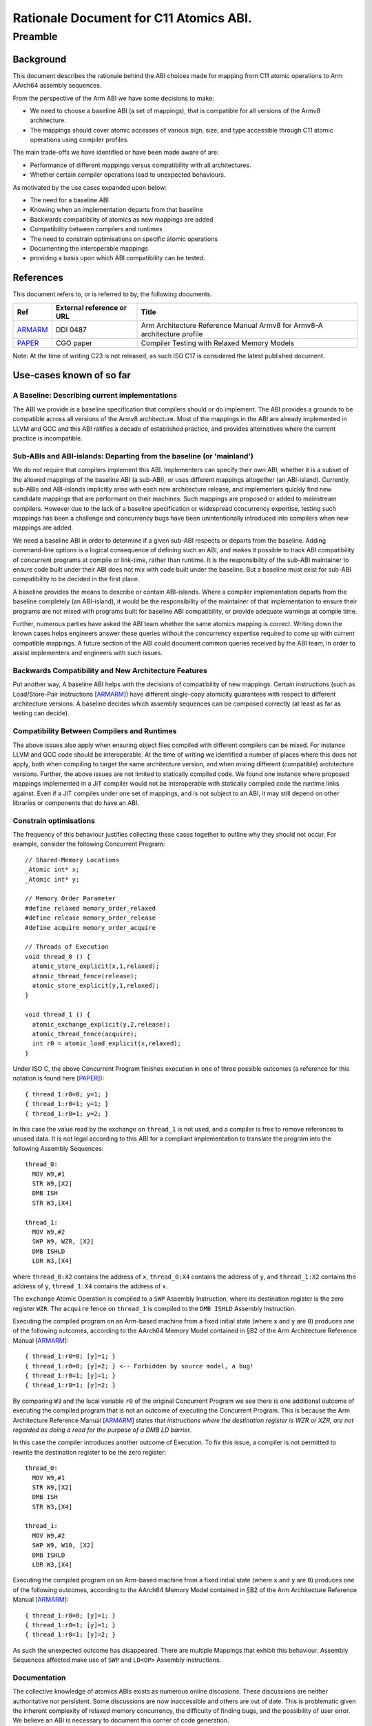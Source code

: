 ..
   Copyright (c) 2023, Arm Limited and its affiliates.  All rights reserved.
   CC-BY-SA-4.0 AND Apache-Patent-License
   See LICENSE file for details

.. _ARMARM: https://developer.arm.com/documentation/ddi0487/latest
.. _PAPER: https://doi.org/10.1109/CGO57630.2024.10444836

Rationale Document for C11 Atomics ABI.
***************************************

Preamble
========

Background
----------

This document describes the rationale behind the ABI choices made for mapping
from C11 atomic operations to Arm AArch64 assembly sequences.

From the perspective of the Arm ABI we have some decisions to
make:

- We need to choose a baseline ABI (a set of mappings), that is compatible for all versions of the Armv8 architecture.
- The mappings should cover atomic accesses of various sign, size, and type accessible through C11 atomic operations using compiler profiles.

The main trade-offs we have identified or have been made aware of are:

- Performance of different mappings versus compatibility with all architectures.
- Whether certain compiler operations lead to unexpected behaviours.

As motivated by the use cases expanded upon below:

- The need for a baseline ABI
- Knowing when an implementation departs from that baseline
- Backwards compatibility of atomics as new mappings are added
- Compatibility between compilers and runtimes
- The need to constrain optimisations on specific atomic operations
- Documenting the interoperable mappings
- providing a basis upon which ABI compatibility can be tested.

References
----------

This document refers to, or is referred to by, the following documents.

.. table::

  +-------------+--------------------------------------------------------------+-----------------------------------------------------------------------------+
  | Ref         | External reference or URL                                    | Title                                                                       |
  +=============+==============================================================+=============================================================================+
  | ARMARM_     | DDI 0487                                                     | Arm Architecture Reference Manual Armv8 for Armv8-A architecture profile    |
  +-------------+--------------------------------------------------------------+-----------------------------------------------------------------------------+
  | PAPER_      | CGO paper                                                    | Compiler Testing with Relaxed Memory Models                                 |
  +-------------+--------------------------------------------------------------+-----------------------------------------------------------------------------+



Note: At the time of writing C23 is not released, as such ISO C17 is considered
the latest published document.

Use-cases known of so far
-------------------------


A Baseline: Describing current implementations
~~~~~~~~~~~~~~~~~~~~~~~~~~~~~~~~~~~~~~~~~~~~~~

The ABI we provide is a baseline specification that compilers should or do implement.
The ABI provides a grounds to be compatible across all versions of the Armv8 architecture. Most
of the mappings in the ABI are already implemented in LLVM and GCC and this ABI ratifies
a decade of established practice, and provides alternatives where the current practice
is incompatible.


Sub-ABIs and ABI-islands: Departing from the baseline (or 'mainland')
~~~~~~~~~~~~~~~~~~~~~~~~~~~~~~~~~~~~~~~~~~~~~~~~~~~~~~~~~~~~~~~~~~~~~

We do *not* require that compilers implement this ABI. Implementers can specify their own
ABI, whether it is a subset of the allowed mappings of the baseline ABI (a sub-ABI), or 
uses different mappings altogether (an ABI-island). Currently, sub-ABIs and ABI-islands implicitly
arise with each new architecture release, and implementers quickly find new candidate mappings
that are performant on their machines. Such mappings are proposed or added to mainstream
compilers. However due to the lack of a baseline specification or widespread
concurrency expertise, testing such mappings has been a challenge and concurrency bugs have been
unintentionally introduced into compilers when new mappings are added.

We need a baseline ABI in order to determine if a given sub-ABI respects or departs
from the baseline. Adding command-line options is a logical consequence of defining such an ABI, 
and makes it possible to track ABI compatibility of concurrent programs at compile or link-time,
rather than runtime. It is the responsibility of the sub-ABI maintainer to ensure code built
under their ABI does not mix with code built under the baseline. But a baseline must exist 
for sub-ABI compatibility to be decided in the first place.

A baseline provides the means to describe or contain ABI-islands. Where a compiler implementation
departs from the baseline completely (an ABI-island), it would be the responsibility of the
maintainer of that implementation to ensure their programs are not mixed with programs built for 
baseline ABI compatibility, or provide adequate warnings at compile time. 

Further, numerous parties have asked the ABI team whether the same atomics mapping is correct. 
Writing down the known cases helps engineers answer these queries without the concurrency 
expertise required to come up with current compatible mappings. A future section of the ABI 
could document common queries received by the ABI team, in order to assist implementers and 
engineers with such issues.

Backwards Compatibility and New Architecture Features
~~~~~~~~~~~~~~~~~~~~~~~~~~~~~~~~~~~~~~~~~~~~~~~~~~~~~

Put another way, A baseline ABI helps with the decisions of compatibility of new mappings.
Certain instructions (such as Load/Store-Pair instructions [ARMARM_]) have different
single-copy atomicity guarantees with respect to different architecture versions. A baseline
decides which assembly sequences can be composed correctly (at least as far as testing can decide).


Compatibility Between Compilers and Runtimes
~~~~~~~~~~~~~~~~~~~~~~~~~~~~~~~~~~~~~~~~~~~~

The above issues also apply when ensuring object files compiled with different compilers can be mixed. 
For instance LLVM and GCC code should be interoperable. At the time of writing we identified a number of
places where this does not apply, both when compiling to target the same architecture version, and when mixing
different (compatible) architecture versions. Further, the above issues are not limited to statically compiled 
code. We found one instance where proposed mappings implemented in a JiT compiler would not be interoperable 
with statically compiled code the runtime links against. Even if a JiT compiles under one set of mappings, and 
is not subject to an ABI, it may still depend on other libraries or components that do have an ABI.


Constrain optimisations
~~~~~~~~~~~~~~~~~~~~~~~

The frequency of this behaviour justifies collecting these cases together to outline why they should not occur. 
For example, consider the following Concurrent Program::

  // Shared-Memory Locations
  _Atomic int* x;
  _Atomic int* y;

  // Memory Order Parameter
  #define relaxed memory_order_relaxed
  #define release memory_order_release
  #define acquire memory_order_acquire

  // Threads of Execution
  void thread_0 () {
    atomic_store_explicit(x,1,relaxed);
    atomic_thread_fence(release);
    atomic_store_explicit(y,1,relaxed);
  }

  void thread_1 () {
    atomic_exchange_explicit(y,2,release);
    atomic_thread_fence(acquire);
    int r0 = atomic_load_explicit(x,relaxed);
  }


Under ISO C, the above Concurrent Program finishes execution in one of three
possible outcomes (a reference for this notation is found here [PAPER_])::

  { thread_1:r0=0; y=1; }
  { thread_1:r0=1; y=1; }
  { thread_1:r0=1; y=2; }

In this case the value read by the exchange on ``thread_1`` is not used, and a
compiler is free to remove references to unused data. It is not legal according
to this ABI for a compliant implementation to translate the program into
the following Assembly Sequences::

  thread_0:
    MOV W9,#1
    STR W9,[X2]
    DMB ISH
    STR W3,[X4]

  thread_1:
    MOV W9,#2
    SWP W9, WZR, [X2]
    DMB ISHLD
    LDR W3,[X4]

where ``thread_0:X2`` contains the address of ``x``, ``thread_0:X4`` contains
the address of ``y``, and ``thread_1:X2`` contains the address of ``y``,
``thread_1:X4`` contains the address of ``x``.

The ``exchange`` Atomic Operation is compiled to a ``SWP`` Assembly
Instruction, where its destination register is the zero register ``WZR``. The 
``acquire`` fence on ``thread_1`` is compiled to the ``DMB ISHLD`` Assembly 
Instruction.

Executing the compiled program on an Arm-based machine from a fixed initial
state (where ``x`` and ``y`` are ``0``) produces one of the following outcomes,
according to the AArch64 Memory Model contained in §B2 of the Arm Architecture
Reference Manual [ARMARM_]::

  { thread_1:r0=0; [y]=1; }
  { thread_1:r0=0; [y]=2; } <-- Forbidden by source model, a bug!
  { thread_1:r0=1; [y]=1; }
  { thread_1:r0=1; [y]=2; }

By comparing ``W3`` and the local variable ``r0`` of the original Concurrent
Program we see there is one additional outcome of executing the compiled
program that is not an outcome of executing the Concurrent Program. This is 
because the Arm Architecture Reference Manual [ARMARM_] states that 
*instructions where the destination register is WZR or XZR, are not regarded 
as doing a read for the purpose of a DMB LD barrier.*

In this case the compiler introduces another outcome of Execution. To fix this
issue, a compiler is not permitted to rewrite the destination register to be the
zero register::

  thread_0:
    MOV W9,#1
    STR W9,[X2]
    DMB ISH
    STR W3,[X4]

  thread_1:
    MOV W9,#2
    SWP W9, W10, [X2]
    DMB ISHLD
    LDR W3,[X4]

Executing the compiled program on an Arm-based machine from a fixed initial
state (where ``x`` and ``y`` are ``0``) produces one of the following outcomes,
according to the AArch64 Memory Model contained in §B2 of the Arm Architecture
Reference Manual [ARMARM_]::

  { thread_1:r0=0; [y]=1; }
  { thread_1:r0=1; [y]=1; }
  { thread_1:r0=1; [y]=2; }

As such the unexpected outcome has disappeared. There are multiple Mappings
that exhibit this behaviour. Assembly Sequences affected make use of ``SWP`` 
and ``LD<OP>`` Assembly instructions.

Documentation
~~~~~~~~~~~~~

The collective knowledge of atomics ABIs exists as numerous online discusions.
These discussions are neither authoritative nor persistent. Some discussions 
are now inaccessible and others are out of date. This is problematic given the
inherent complexity of relaxed memory concurrency, the difficulty of finding bugs,
and the possibility of user error. We believe an ABI is necessary to document
this corner of code generation.


The Mix Testing Process
-----------------------

ABI compatibility must be testable. Concurrency is not trivial, and the ABI
presents a simplification of part of the problem that is understandable by
engineers. We provide a simple technique for testing ABI compatibility.
These techniques reduce the difficulty of checking compatibility from a 
problem of understanding concurrent executions, to the familiar testing 
domain of comparing program outcomes of tests. This document does not 
preclude other means of testing compatibility.

We test for Compiler bugs. A Compiler Bug is defined as an outcome of a
compiled program execution (under the AArch64 Memory Model contained in
§B2 of the Arm Architecture Reference Manual [ARMARM_]) that is not 
an outcome of execution of the source Concurrent Program (under the 
ISO C memory model). Consider the hypothetical example where a source
Concurrent Program finishes execution in one of three possible outcomes
(a reference for this notation is found here [PAPER_])::

  { thread_0:r0=0, thread_1:r0=1 }
  { thread_0:r0=1, thread_1:r0=0 }
  { thread_0:r0=1, thread_1:r0=1 }

and one compiled program execution run has the following possible outcomes 
according to the AArch64 Memory Model contained in §B2 of the Arm 
Architecture Reference Manual [ARMARM_]::

  { thread_0:X3=0, thread_1:X3=0 } <--- Forbidden by source model, Compiler Bug!
  { thread_0:X3=0, thread_1:X3=1 }
  { thread_0:X3=1, thread_1:X3=0 }
  { thread_0:X3=1, thread_1:X3=1 }

By comparing ``X3`` and the local variable ``r0`` of the original Concurrent
Program in this example we see there is one additional outcome of executing the
compiled program that is not an outcome of executing the source program (under
the respective models). This suggests the Mappings under question are
incompatible, and a compiler that implements them exhibits a Compiler Bug. To
ensure compatibility we therefore test for the absence of such outcomes of the
compiled programs when mixing all combinations of the above Mappings. We define
the *Mix Testing* process as follows:

#. Take an arbitrary Concurrent Program. When executed on the C/C++ memory
   model, it will produce outcomes *S*.
#. Split out the individual Atomic Operations from the initial concurrent
   program into individual source files.
#. Compile each individual source file containing an Atomic Operation 
   using each Compiler Profile under test that generates Assembly Sequences
   under a given Mapping.
#. Combine the Assembly Sequences from above into *multiple* possible Compiled
   Programs.
#. Compute the outcomes of each compiled program under the AArch64 Memory Model
   contained in §B2 of the Arm Architecture Reference Manual [ARMARM_]. Get a
   *set* of compiled program outcomes *C*.
#. If any compiled program set of outcomes *c* in *C* exhibits a Compiler Bug
   (Check that *c* is a subset of *S*), the given Mappings are not
   interoperable. 

